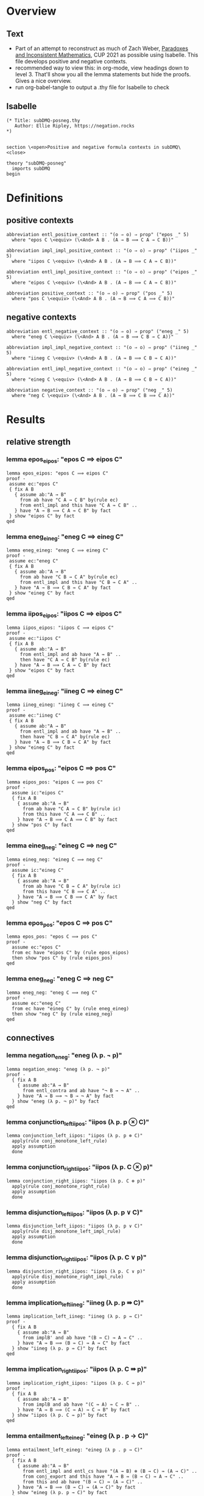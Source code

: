 #+PROPERTY: header-args :tangle subDMQ-posneg.thy
* Overview
** Text
- Part of an attempt to reconstruct as much of Zach Weber, _Paradoxes and Inconsistent Mathematics_, CUP 2021 as possible using Isabelle. This file develops positive and negative contexts.
- recommended way to view this: in org-mode, view headings down to level 3. That'll show you all the lemma statements but hide the proofs. Gives a nice overview.
- run org-babel-tangle to output a .thy file for Isabelle to check
** Isabelle
#+begin_src isabelle
(* Title: subDMQ-posneg.thy
   Author: Ellie Ripley, https://negation.rocks
,*)


section \<open>Positive and negative formula contexts in subDMQ\<close>

theory "subDMQ-posneg"
  imports subDMQ
begin
#+end_src
* Definitions
** positive contexts
#+begin_src isabelle
  abbreviation entl_positive_context :: "(o ⇒ o) ⇒ prop" ("epos _" 5)
    where "epos C \<equiv> (\<And> A B . (A → B ⟹ C A → C B))"

  abbreviation impl_impl_positive_context :: "(o ⇒ o) ⇒ prop" ("iipos _" 5)
    where "iipos C \<equiv> (\<And> A B . (A ⇛ B ⟹ C A ⇛ C B))"

  abbreviation entl_impl_positive_context :: "(o ⇒ o) ⇒ prop" ("eipos _" 5)
    where "eipos C \<equiv> (\<And> A B . (A → B ⟹ C A ⇛ C B))"

  abbreviation positive_context :: "(o ⇒ o) ⇒ prop" ("pos _" 5)
    where "pos C \<equiv> (\<And> A B . (A → B ⟹ C A ⟹ C B))"
#+end_src
** negative contexts
#+begin_src isabelle
  abbreviation entl_negative_context :: "(o ⇒ o) ⇒ prop" ("eneg _" 5)
    where "eneg C \<equiv> (\<And> A B . (A → B ⟹ C B → C A))"

  abbreviation impl_impl_negative_context :: "(o ⇒ o) ⇒ prop" ("iineg _" 5)
    where "iineg C \<equiv> (\<And> A B . (A ⇛ B ⟹ C B ⇛ C A))"

  abbreviation entl_impl_negative_context :: "(o ⇒ o) ⇒ prop" ("eineg _" 5)
    where "eineg C \<equiv> (\<And> A B . (A → B ⟹ C B ⇛ C A))"

  abbreviation negative_context :: "(o ⇒ o) ⇒ prop" ("neg _" 5)
    where "neg C \<equiv> (\<And> A B . (A → B ⟹ C B ⟹ C A))"
#+end_src
* Results
** relative strength
*** lemma epos_eipos: "epos C ⟹ eipos C"
#+begin_src isabelle
lemma epos_eipos: "epos C ⟹ eipos C"
proof -
 assume ec:"epos C"
 { fix A B
   { assume ab:"A → B"
     from ab have "C A → C B" by(rule ec)
     from entl_impl and this have "C A ⇛ C B" ..
   } have "A → B ⟹ C A ⇛ C B" by fact
 } show "eipos C" by fact
qed
#+end_src
*** lemma eneg_eineg: "eneg C ⟹ eineg C"
#+begin_src isabelle
lemma eneg_eineg: "eneg C ⟹ eineg C"
proof -
 assume ec:"eneg C"
 { fix A B
   { assume ab:"A → B"
     from ab have "C B → C A" by(rule ec)
     from entl_impl and this have "C B ⇛ C A" ..
   } have "A → B ⟹ C B ⇛ C A" by fact
 } show "eineg C" by fact
qed
#+end_src
*** lemma iipos_eipos: "iipos C ⟹ eipos C"
#+begin_src isabelle
lemma iipos_eipos: "iipos C ⟹ eipos C"
proof -
 assume ec:"iipos C"
 { fix A B
   { assume ab:"A → B"
     from entl_impl and ab have "A ⇛ B" ..
     then have "C A ⇛ C B" by(rule ec)
   } have "A → B ⟹ C A ⇛ C B" by fact
 } show "eipos C" by fact
qed
#+end_src
*** lemma iineg_eineg: "iineg C ⟹ eineg C"
#+begin_src isabelle
lemma iineg_eineg: "iineg C ⟹ eineg C"
proof -
 assume ec:"iineg C"
 { fix A B
   { assume ab:"A → B"
     from entl_impl and ab have "A ⇛ B" ..
     then have "C B ⇛ C A" by(rule ec)
   } have "A → B ⟹ C B ⇛ C A" by fact
 } show "eineg C" by fact
qed
#+end_src
*** lemma eipos_pos: "eipos C ⟹ pos C"
#+begin_src isabelle
lemma eipos_pos: "eipos C ⟹ pos C"
proof -
  assume ic:"eipos C"
  { fix A B
    { assume ab:"A → B"
      from ab have "C A ⇛ C B" by(rule ic)
      from this have "C A ⟹ C B" ..
    } have "A → B ⟹ C A ⟹ C B" by fact
  } show "pos C" by fact
qed
#+end_src
*** lemma eineg_neg: "eineg C ⟹ neg C"
#+begin_src isabelle
lemma eineg_neg: "eineg C ⟹ neg C"
proof -
  assume ic:"eineg C"
  { fix A B
    { assume ab:"A → B"
      from ab have "C B ⇛ C A" by(rule ic)
      from this have "C B ⟹ C A" ..
    } have "A → B ⟹ C B ⟹ C A" by fact
  } show "neg C" by fact
qed
#+end_src
*** lemma epos_pos: "epos C ⟹ pos C"
#+begin_src isabelle
lemma epos_pos: "epos C ⟹ pos C"
proof -
  assume ec:"epos C"
  from ec have "eipos C" by (rule epos_eipos)
  then show "pos C" by (rule eipos_pos)
qed
#+end_src
*** lemma eneg_neg: "eneg C ⟹ neg C"
#+begin_src isabelle
lemma eneg_neg: "eneg C ⟹ neg C"
proof -
  assume ec:"eneg C"
  from ec have "eineg C" by (rule eneg_eineg)
  then show "neg C" by (rule eineg_neg)
qed
#+end_src
** connectives
*** lemma negation_eneg: "eneg (λ p. ¬ p)"
#+begin_src isabelle
lemma negation_eneg: "eneg (λ p. ¬ p)"
proof -
  { fix A B
    { assume ab:"A → B"
      from entl_contra and ab have "¬ B → ¬ A" ..
    } have "A → B ⟹ ¬ B → ¬ A" by fact
  } show "eneg (λ p. ¬ p)" by fact
qed
#+end_src

*** lemma conjunction_left_iipos: "iipos (λ p. p ⊗ C)"
#+begin_src isabelle
lemma conjunction_left_iipos: "iipos (λ p. p ⊗ C)"
  apply(rule conj_monotone_left_rule)
  apply assumption
  done
#+end_src
*** lemma conjunction_right_iipos: "iipos (λ p. C ⊗ p)"
#+begin_src isabelle
lemma conjunction_right_iipos: "iipos (λ p. C ⊗ p)"
  apply(rule conj_monotone_right_rule)
  apply assumption
  done
#+end_src
*** lemma disjunction_left_iipos: "iipos (λ p. p ∨ C)"
#+begin_src isabelle
lemma disjunction_left_iipos: "iipos (λ p. p ∨ C)"
  apply(rule disj_monotone_left_impl_rule)
  apply assumption
  done
#+end_src
*** lemma disjunction_right_iipos: "iipos (λ p. C ∨ p)"
#+begin_src isabelle
lemma disjunction_right_iipos: "iipos (λ p. C ∨ p)"
  apply(rule disj_monotone_right_impl_rule)
  apply assumption
  done
#+end_src

*** lemma implication_left_iineg: "iineg (λ p. p ⇛ C)"
#+begin_src isabelle
lemma implication_left_iineg: "iineg (λ p. p ⇛ C)"
proof -
  { fix A B
    { assume ab:"A ⇛ B"
      from implB' and ab have "(B ⇛ C) ⇛ A ⇛ C" ..
    } have "A ⇛ B ⟹ (B ⇛ C) ⇛ A ⇛ C" by fact
  } show "iineg (λ p. p ⇛ C)" by fact
qed
#+end_src
*** lemma implication_right_iipos: "iipos (λ p. C ⇛ p)"
#+begin_src isabelle
lemma implication_right_iipos: "iipos (λ p. C ⇛ p)"
proof -
  { fix A B
    { assume ab:"A ⇛ B"
      from implB and ab have "(C ⇛ A) ⇛ C ⇛ B" ..
    } have "A ⇛ B ⟹ (C ⇛ A) ⇛ C ⇛ B" by fact
  } show "iipos (λ p. C ⇛ p)" by fact
qed
#+end_src

*** lemma entailment_left_eineg: "eineg (λ p . p → C)"
#+begin_src isabelle
lemma entailment_left_eineg: "eineg (λ p . p → C)"
proof -
  { fix A B
    { assume ab:"A → B"
      from entl_impl and entl_cs have "(A → B) ⊗ (B → C) ⇛ (A → C)" ..
      from conj_export and this have "A → B ⇛ (B → C) ⇛ A → C" ..
      from this and ab have "(B → C) ⇛ (A → C)" ..
    } have "A → B ⟹ (B → C) ⇛ (A → C)" by fact
  } show "eineg (λ p. p → C)" by fact
qed
#+end_src
*** lemma entailment_right_eipos: "eipos (λ p . C → p)"
#+begin_src isabelle
lemma entailment_right_eipos: "eipos (λ p . C → p)"
proof -
  { fix A B
    { assume ab:"A → B"
      from entl_impl and entl_cs have "(C → A) ⊗ (A → B) ⇛ (C → B)" ..
      then have "(A → B) ⊗ (C → A) ⇛ (C → B)" by(rule bisub_rule[OF conj_bicomm])
      from conj_export and this have "A → B ⇛ (C → A) ⇛ C → B" ..
      from this and ab have "(C → A) ⇛ (C → B)" ..
    } have "A → B ⟹ (C → A) ⇛ (C → B)" by fact
  } show "eipos (λ p. C → p)" by fact
qed
#+end_src

** composition
*** lemma iipos_composition: "iipos C ⟹ iipos D ⟹ iipos (λ p . C (D p))"
#+begin_src isabelle
lemma iipos_composition: "iipos C ⟹ iipos D ⟹ iipos (λ p . C (D p))"
  apply(erule Pure.revcut_rl, assumption)
  done
#+end_src
*** lemma iipos_after_iineg_composition: "iipos C ⟹ iineg D ⟹ iineg (λ p . C (D p))"
#+begin_src isabelle
lemma iipos_after_iineg_composition: "iipos C ⟹ iineg D ⟹ iineg (λ p . C (D p))"
  apply(erule Pure.revcut_rl, assumption)
  done
#+end_src
*** lemma iineg_after_iipos_composition: "iineg C ⟹ iipos D ⟹ iineg (λ p . C (D p))"
#+begin_src isabelle
lemma iineg_after_iipos_composition: "iineg C ⟹ iipos D ⟹ iineg (λ p . C (D p))"
  apply(erule Pure.revcut_rl, assumption)
  done
#+end_src
*** lemma iineg_composition: "iineg C ⟹ iineg D ⟹ iipos (λ p . C (D p))"
#+begin_src isabelle
lemma iineg_composition: "iineg C ⟹ iineg D ⟹ iipos (λ p . C (D p))"
  apply(erule Pure.revcut_rl, assumption)
  done
#+end_src

** tactics
*** handle one layer
#+begin_src isabelle
ML ‹
signature POSNEG_TACTICS =
sig
  val posneg_onelevel_tac: Proof.context -> tactic;
  val posneg_rule_tac: Proof.context -> tactic;
end;

structure PosnegTactics: POSNEG_TACTICS =
struct
  val tonicity_theorems =
    [ @{thm conjunction_left_iipos}
    , @{thm conjunction_right_iipos}
    , @{thm disjunction_left_iipos}
    , @{thm disjunction_right_iipos}
    , @{thm implication_left_iineg}
    , @{thm implication_right_iipos}
    ]
  fun posneg_onelevel_tac ctxt =
    ALLGOALS (resolve_tac ctxt tonicity_theorems)
  fun posneg_rule_tac ctxt = posneg_onelevel_tac ctxt
                             THEN ALLGOALS (resolve_tac ctxt [@{thm impl_mp}])
end;

val _ =
   Theory.setup (
      Method.setup \<^binding>‹posneg_onelevel›
        (Scan.succeed (fn ctxt => SIMPLE_METHOD (PosnegTactics.posneg_onelevel_tac ctxt)))
        "go down one level, minding tonicity"
)
val _ =
   Theory.setup (
      Method.setup \<^binding>‹posneg_rule›
           (Scan.succeed (fn ctxt => SIMPLE_METHOD (PosnegTactics.posneg_rule_tac ctxt)))
           "go down one level, minding tonicity"
)

›
#+end_src
** test cases
*** lemma posneg_test_1: "C ∨ (A ⊗ B) ⇛ C ∨ A"
#+begin_src isabelle
lemma posneg_test_1: "C ∨ (A ⊗ B) ⇛ C ∨ A"
  apply(posneg_onelevel)
  apply(rule impl_cel)
  done
#+end_src
*** lemma posneg_test_2: "C ∨ (A ⊗ B) ⇛ C ∨ A"
#+begin_src isabelle
lemma posneg_test_2: "C ∨ (A ⊗ B) ⇛ C ∨ A"
proof -
  from impl_cel show ?thesis by(posneg_onelevel)
qed
#+end_src
*** lemma posneg_test_3: "(D ⇛ C ∨ (A ⊗ B)) ⇛ D ⇛ C ∨ A"
#+begin_src isabelle
lemma posneg_test_3: "(D ⇛ C ∨ (A ⊗ B)) ⇛ D ⇛ C ∨ A"
proof -
  from impl_cel show ?thesis by(posneg_onelevel+)
qed
#+end_src

*** lemma posneg_test_4: "(D ⇛ A) ⇛ (D ⊗ E ⇛ C ∨ A)"
#+begin_src isabelle
lemma posneg_test_4: "(D ⇛ A) ⇛ (D ⊗ E ⇛ C ∨ A)"
proof -
  from impl_cel have step1:"(D ⇛ A) ⇛ (D ⊗ E ⇛ A)" by(posneg_onelevel)
  from impl_disj_inr have "(D ⊗ E ⇛ A) ⇛ (D ⊗ E ⇛ C ∨ A)" by(posneg_onelevel)
  from step1 and this show ?thesis ..
qed
#+end_src

*** lemma posneg_test_5: "p ∨ ¬p ⇛ (p ∨ q ∨ ¬p)"
#+begin_src isabelle
lemma posneg_test_5: "p ∨ ¬p ⇛ (p ∨ q ∨ ¬p)"
  apply(posneg_onelevel)
  apply(rule impl_disj_inr)
  done
#+end_src
*** lemma posneg_test_6: "p ∨ q ∨ ¬ p"
#+begin_src isabelle
lemma posneg_test_6: "p ∨ q ∨ ¬ p"
#+end_src
